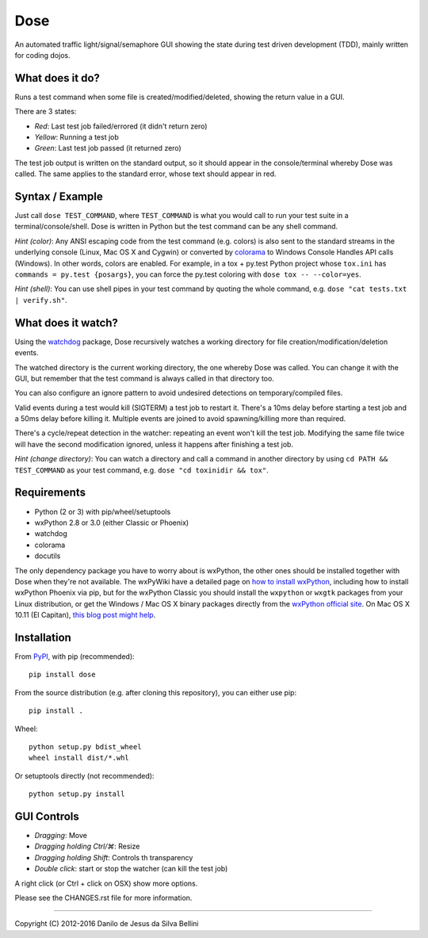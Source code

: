 Dose
====

.. summary

An automated traffic light/signal/semaphore GUI showing the state
during test driven development (TDD), mainly written for coding dojos.

.. summary end


What does it do?
----------------

Runs a test command when some file is created/modified/deleted,
showing the return value in a GUI.

There are 3 states:

- *Red*: Last test job failed/errored (it didn't return zero)
- *Yellow*: Running a test job
- *Green*: Last test job passed (it returned zero)

The test job output is written on the standard output, so it should
appear in the console/terminal whereby Dose was called. The same
applies to the standard error, whose text should appear in red.


Syntax / Example
----------------

Just call ``dose TEST_COMMAND``, where ``TEST_COMMAND`` is what you
would call to run your test suite in a terminal/console/shell. Dose is
written in Python but the test command can be any shell command.

*Hint (color)*: Any ANSI escaping code from the test command (e.g.
colors) is also sent to the standard streams in the underlying
console (Linux, Mac OS X and Cygwin) or converted by colorama_ to
Windows Console Handles API calls (Windows). In other words, colors
are enabled. For example, in a tox + py.test Python project whose
``tox.ini`` has ``commands = py.test {posargs}``, you can force the
py.test coloring with ``dose tox -- --color=yes``.

*Hint (shell)*: You can use shell pipes in your test command by
quoting the whole command, e.g. ``dose "cat tests.txt | verify.sh"``.


.. not-in-help
.. _colorama: https://pypi.python.org/pypi/colorama
.. not-in-help end

What does it watch?
-------------------

Using the watchdog_ package, Dose recursively watches a working
directory for file creation/modification/deletion events.

The watched directory is the current working directory, the one
whereby Dose was called. You can change it with the GUI, but remember
that the test command is always called in that directory too.

You can also configure an ignore pattern to avoid undesired
detections on temporary/compiled files.

Valid events during a test would kill (SIGTERM) a test job to
restart it. There's a 10ms delay before starting a test job and a 50ms
delay before killing it. Multiple events are joined to avoid
spawning/killing more than required.

There's a cycle/repeat detection in the watcher: repeating an event
won't kill the test job. Modifying the same file twice will have the
second modification ignored, unless it happens after finishing a test
job.

*Hint (change directory)*: You can watch a directory and call a
command in another directory by using ``cd PATH && TEST_COMMAND`` as
your test command, e.g. ``dose "cd toxinidir && tox"``.


.. not-in-help

.. _watchdog:
  https://pypi.python.org/pypi/watchdog


Requirements
------------

- Python (2 or 3) with pip/wheel/setuptools
- wxPython 2.8 or 3.0 (either Classic or Phoenix)
- watchdog
- colorama
- docutils

The only dependency package you have to worry about is wxPython, the
other ones should be installed together with Dose when they're not
available. The wxPyWiki have a detailed page on
`how to install wxPython`_\ , including how to install wxPython
Phoenix via pip, but for the wxPython Classic
you should install the ``wxpython`` or ``wxgtk`` packages from your
Linux distribution, or get the Windows / Mac OS X binary packages
directly from the `wxPython official site`_\ . On Mac OS X 10.11
(El Capitan), `this blog post might help`_\ .

.. _`how to install wxPython`:
  https://wiki.wxpython.org/How%20to%20install%20wxPython

.. _`wxPython official site`:
  https://www.wxpython.org

.. _`this blog post might help`:
  http://davixx.fr/blog/2016/01/25/wxpython-on-os-x-el-capitan/


Installation
------------

From PyPI_\ , with pip (recommended)::

  pip install dose

From the source distribution (e.g. after cloning this repository), you
can either use pip::

  pip install .

Wheel::

  python setup.py bdist_wheel
  wheel install dist/*.whl

Or setuptools directly (not recommended)::

  python setup.py install

.. _PyPI:
  http://pypi.python.org/pypi/dose


.. not-in-help end

GUI Controls
------------

- *Dragging*\ : Move
- *Dragging holding Ctrl/⌘*\ : Resize
- *Dragging holding Shift*\ : Controls th transparency
- *Double click*\ : start or stop the watcher (can kill the test job)

A right click (or Ctrl + click on OSX) show more options.

.. not-in-help

Please see the CHANGES.rst file for more information.


----

.. copyright

Copyright (C) 2012-2016 Danilo de Jesus da Silva Bellini
